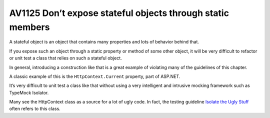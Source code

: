 

.. _av1125:

===========================================================
AV1125 Don’t expose stateful objects through static members
===========================================================


A stateful object is an object that contains many properties and lots of behavior
behind that.

If you expose such an object through a static property or method of some other
object, it will be very difficult to refactor or unit test a class that relies
on such a stateful object.

In general, introducing a construction like that is a great example of violating
many of the guidelines of this chapter.

A classic example of this is the ``HttpContext.Current`` property, part of ASP.NET.

It’s very difficult to unit test a class like that without using a very
intelligent and intrusive mocking framework such as TypeMock Isolator.

Many see the HttpContext class as a source for a lot of ugly code. In fact, the
testing guideline `Isolate the Ugly Stuff`_ often refers to this class.


.. _`Isolate the Ugly Stuff`:  http://msdn.microsoft.com/en-us/magazine/dd263069.aspx#id0070015





